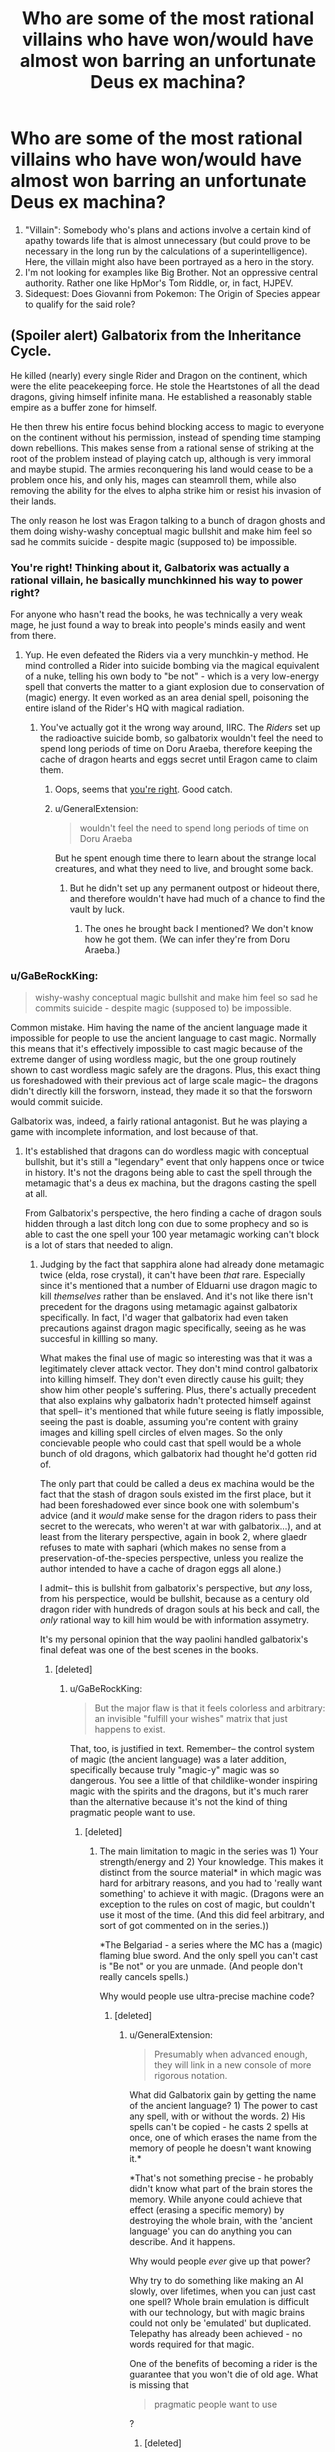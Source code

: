 #+TITLE: Who are some of the most rational villains who have won/would have almost won barring an unfortunate Deus ex machina?

* Who are some of the most rational villains who have won/would have almost won barring an unfortunate Deus ex machina?
:PROPERTIES:
:Author: quark_epoch
:Score: 72
:DateUnix: 1546630106.0
:DateShort: 2019-Jan-04
:END:
1. "Villain": Somebody who's plans and actions involve a certain kind of apathy towards life that is almost unnecessary (but could prove to be necessary in the long run by the calculations of a superintelligence). Here, the villain might also have been portrayed as a hero in the story.
2. I'm not looking for examples like Big Brother. Not an oppressive central authority. Rather one like HpMor's Tom Riddle, or, in fact, HJPEV.
3. Sidequest: Does Giovanni from Pokemon: The Origin of Species appear to qualify for the said role?


** (Spoiler alert) Galbatorix from the Inheritance Cycle.

He killed (nearly) every single Rider and Dragon on the continent, which were the elite peacekeeping force. He stole the Heartstones of all the dead dragons, giving himself infinite mana. He established a reasonably stable empire as a buffer zone for himself.

He then threw his entire focus behind blocking access to magic to everyone on the continent without his permission, instead of spending time stamping down rebellions. This makes sense from a rational sense of striking at the root of the problem instead of playing catch up, although is very immoral and maybe stupid. The armies reconquering his land would cease to be a problem once his, and only his, mages can steamroll them, while also removing the ability for the elves to alpha strike him or resist his invasion of their lands.

The only reason he lost was Eragon talking to a bunch of dragon ghosts and them doing wishy-washy conceptual magic bullshit and make him feel so sad he commits suicide - despite magic (supposed to) be impossible.
:PROPERTIES:
:Author: sickening_sprawl
:Score: 108
:DateUnix: 1546633595.0
:DateShort: 2019-Jan-04
:END:

*** You're right! Thinking about it, Galbatorix was actually a rational villain, he basically munchkinned his way to power right?

For anyone who hasn't read the books, he was technically a very weak mage, he just found a way to break into people's minds easily and went from there.
:PROPERTIES:
:Author: Twitters001
:Score: 63
:DateUnix: 1546633840.0
:DateShort: 2019-Jan-05
:END:

**** Yup. He even defeated the Riders via a very munchkin-y method. He mind controlled a Rider into suicide bombing via the magical equivalent of a nuke, telling his own body to "be not" - which is a very low-energy spell that converts the matter to a giant explosion due to conservation of (magic) energy. It even worked as an area denial spell, poisoning the entire island of the Rider's HQ with magical radiation.
:PROPERTIES:
:Author: sickening_sprawl
:Score: 25
:DateUnix: 1546634616.0
:DateShort: 2019-Jan-05
:END:

***** You've actually got it the wrong way around, IIRC. The /Riders/ set up the radioactive suicide bomb, so galbatorix wouldn't feel the need to spend long periods of time on Doru Araeba, therefore keeping the cache of dragon hearts and eggs secret until Eragon came to claim them.
:PROPERTIES:
:Author: GaBeRockKing
:Score: 60
:DateUnix: 1546635884.0
:DateShort: 2019-Jan-05
:END:

****** Oops, seems that [[https://inheritance.fandom.com/wiki/Thuviel][you're right]]. Good catch.
:PROPERTIES:
:Author: sickening_sprawl
:Score: 16
:DateUnix: 1546636358.0
:DateShort: 2019-Jan-05
:END:


****** u/GeneralExtension:
#+begin_quote
  wouldn't feel the need to spend long periods of time on Doru Araeba
#+end_quote

But he spent enough time there to learn about the strange local creatures, and what they need to live, and brought some back.
:PROPERTIES:
:Author: GeneralExtension
:Score: 5
:DateUnix: 1546660194.0
:DateShort: 2019-Jan-05
:END:

******* But he didn't set up any permanent outpost or hideout there, and therefore wouldn't have had much of a chance to find the vault by luck.
:PROPERTIES:
:Author: GaBeRockKing
:Score: 7
:DateUnix: 1546660404.0
:DateShort: 2019-Jan-05
:END:

******** The ones he brought back I mentioned? We don't know how he got them. (We can infer they're from Doru Araeba.)
:PROPERTIES:
:Author: GeneralExtension
:Score: 1
:DateUnix: 1546811247.0
:DateShort: 2019-Jan-07
:END:


*** u/GaBeRockKing:
#+begin_quote
  wishy-washy conceptual magic bullshit and make him feel so sad he commits suicide - despite magic (supposed to) be impossible.
#+end_quote

Common mistake. Him having the name of the ancient language made it impossible for people to use the ancient language to cast magic. Normally this means that it's effectively impossible to cast magic because of the extreme danger of using wordless magic, but the one group routinely shown to cast wordless magic safely are the dragons. Plus, this exact thing us foreshadowed with their previous act of large scale magic-- the dragons didn't directly kill the forsworn, instead, they made it so that the forsworn would commit suicide.

Galbatorix was, indeed, a fairly rational antagonist. But he was playing a game with incomplete information, and lost because of that.
:PROPERTIES:
:Author: GaBeRockKing
:Score: 43
:DateUnix: 1546636101.0
:DateShort: 2019-Jan-05
:END:

**** It's established that dragons can do wordless magic with conceptual bullshit, but it's still a "legendary" event that only happens once or twice in history. It's not the dragons being able to cast the spell through the metamagic that's a deus ex machina, but the dragons casting the spell at all.

From Galbatorix's perspective, the hero finding a cache of dragon souls hidden through a last ditch long con due to some prophecy and so is able to cast the one spell your 100 year metamagic working can't block is a lot of stars that needed to align.
:PROPERTIES:
:Author: sickening_sprawl
:Score: 30
:DateUnix: 1546644304.0
:DateShort: 2019-Jan-05
:END:

***** Judging by the fact that sapphira alone had already done metamagic twice (elda, rose crystal), it can't have been /that/ rare. Especially since it's mentioned that a number of Elduarni use dragon magic to kill /themselves/ rather than be enslaved. And it's not like there isn't precedent for the dragons using metamagic against galbatorix specifically. In fact, I'd wager that galbatorix had even taken precautions against dragon magic specifically, seeing as he was succesful in killling so many.

What makes the final use of magic so interesting was that it was a legitimately clever attack vector. They don't mind control galbatorix into killing himself. They don't even directly cause his guilt; they show him other people's suffering. Plus, there's actually precedent that also explains why galbatorix hadn't protected himself against that spell-- it's mentioned that while future seeing is flatly impossible, seeing the past is doable, assuming you're content with grainy images and killing spell circles of elven mages. So the only concievable people who could cast that spell would be a whole bunch of old dragons, which galbatorix had thought he'd gotten rid of.

The only part that could be called a deus ex machina would be the fact that the stash of dragon souls existed im the first place, but it had been foreshadowed ever since book one with solembum's advice (and it /would/ make sense for the dragon riders to pass their secret to the werecats, who weren't at war with galbatorix...), and at least from the literary perspective, again in book 2, where glaedr refuses to mate with saphari (which makes no sense from a preservation-of-the-species perspective, unless you realize the author intended to have a cache of dragon eggs all alone.)

I admit-- this is bullshit from galbatorix's perspective, but /any/ loss, from his perspectice, would be bullshit, because as a century old dragon rider with hundreds of dragon souls at his beck and call, the /only/ rational way to kill him would be with information assymetry.

It's my personal opinion that the way paolini handled galbatorix's final defeat was one of the best scenes in the books.
:PROPERTIES:
:Author: GaBeRockKing
:Score: 22
:DateUnix: 1546652677.0
:DateShort: 2019-Jan-05
:END:

****** [deleted]
:PROPERTIES:
:Score: 6
:DateUnix: 1546721938.0
:DateShort: 2019-Jan-06
:END:

******* u/GaBeRockKing:
#+begin_quote
  But the major flaw is that it feels colorless and arbitrary: an invisible "fulfill your wishes" matrix that just happens to exist.
#+end_quote

That, too, is justified in text. Remember-- the control system of magic (the ancient language) was a later addition, specifically because truly "magic-y" magic was so dangerous. You see a little of that childlike-wonder inspiring magic with the spirits and the dragons, but it's much rarer than the alternative because it's not the kind of thing pragmatic people want to use.
:PROPERTIES:
:Author: GaBeRockKing
:Score: 3
:DateUnix: 1546727964.0
:DateShort: 2019-Jan-06
:END:

******** [deleted]
:PROPERTIES:
:Score: 2
:DateUnix: 1546729923.0
:DateShort: 2019-Jan-06
:END:

********* The main limitation to magic in the series was 1) Your strength/energy and 2) Your knowledge. This makes it distinct from the source material* in which magic was hard for arbitrary reasons, and you had to 'really want something' to achieve it with magic. (Dragons were an exception to the rules on cost of magic, but couldn't use it most of the time. (And this did feel arbitrary, and sort of got commented on in the series.))

*The Belgariad - a series where the MC has a (magic) flaming blue sword. And the only spell you can't cast is "Be not" or you are unmade. (And people don't really cancels spells.)

Why would people use ultra-precise machine code?
:PROPERTIES:
:Author: GeneralExtension
:Score: 1
:DateUnix: 1546812674.0
:DateShort: 2019-Jan-07
:END:

********** [deleted]
:PROPERTIES:
:Score: 1
:DateUnix: 1546814689.0
:DateShort: 2019-Jan-07
:END:

*********** u/GeneralExtension:
#+begin_quote
  Presumably when advanced enough, they will link in a new console of more rigorous notation.
#+end_quote

What did Galbatorix gain by getting the name of the ancient language? 1) The power to cast any spell, with or without the words. 2) His spells can't be copied - he casts 2 spells at once, one of which erases the name from the memory of people he doesn't want knowing it.*

*That's not something precise - he probably didn't know what part of the brain stores the memory. While anyone could achieve that effect (erasing a specific memory) by destroying the whole brain, with the 'ancient language' you can do anything you can describe. And it happens.

Why would people /ever/ give up that power?

Why try to do something like making an AI slowly, over lifetimes, when you can just cast one spell? Whole brain emulation is difficult with our technology, but with magic brains could not only be 'emulated' but duplicated. Telepathy has already been achieved - no words required for that magic.

One of the benefits of becoming a rider is the guarantee that you won't die of old age. What is missing that

#+begin_quote
  pragmatic people want to use
#+end_quote

?
:PROPERTIES:
:Author: GeneralExtension
:Score: 1
:DateUnix: 1546820823.0
:DateShort: 2019-Jan-07
:END:

************ [deleted]
:PROPERTIES:
:Score: 1
:DateUnix: 1546848993.0
:DateShort: 2019-Jan-07
:END:

************* u/GeneralExtension:
#+begin_quote
  The defining thing here is whether the interpretive function by which the Language is enacted is a function of the spell that binds the Language to magic, or of magic itself.
#+end_quote

I don't know what this sentence means.

#+begin_quote
  cool enough to force it to fit.
#+end_quote

At this point, I'm going to suggest you create your own source material.

#+begin_quote
  Thanks to magic, I guess science in this world might have more resemblance to philosophy than anything.
#+end_quote

[[https://inheritance.fandom.com/wiki/Orrin][King Orrin]] did experiments in a lab. He created a vacuum (and complained that this apparently proved an elf (whose name I've forgotten) right). He wasn't a spell caster.

If there was an impact in the series, I'd say magic 1) gives spellcasters a way to estimate the energy cost of a task - raising the dead, seeing the future, etc. (What spells /will/ kill you, and all your friends, from the cost to cast is known.) and 2) gives people a reason to be superstitious. (Not to mention 3) being aware of existential threats - the creation of the ancient language was the solution to a problem, which had almost destroyed the world/wiped out life.)
:PROPERTIES:
:Author: GeneralExtension
:Score: 1
:DateUnix: 1546906122.0
:DateShort: 2019-Jan-08
:END:


******* u/lillarty:
#+begin_quote
  (And the Sanderson model of arbitrary power systems is 2 dimensional and pointless.)

  Frankly, magic in stories seems to come off best when it's not systematized and instead is dreamy and twined intrinsically with the narrative
#+end_quote

I disagree so strongly that I can't think of terms strong enough to convey it. I understand that your preferences will by definition be highly subjective, but it really feels like you're just saying "I enjoy soft magic therefore all hard magic is bad and pointless," which is needlessly smug and dismissive.

I think your opinion on this is colored too much by your impression of what "magic" should be, while I believe a more helpful way to look at it is just as a catchall term for any system in a fictional work that violates our physical laws as we know them. To give an example using physics, it's like you think of gravity when you hear "physics," and thus immediately dismiss anyone who uses the term "physics" to refer to inertia; it's not that inertia is pointless, but rather that it's a different thing from gravity, and conflating the two doesn't help the discussion.
:PROPERTIES:
:Author: lillarty
:Score: 2
:DateUnix: 1546975579.0
:DateShort: 2019-Jan-08
:END:

******** I find that traditionally magic wasn't exactly mysterious. The Rituals were to do something. You do it in the right way and get results. Even in ancient mythology, there was a method to how they did things.

The idea of wild magic being mysterious feels newer to me.
:PROPERTIES:
:Author: Radix2309
:Score: 3
:DateUnix: 1547186366.0
:DateShort: 2019-Jan-11
:END:


**** The dragons didn't make the for sworn commit suicide, they made the forsworn's dragons name's unable to be uttered or remembered and they couldn't be referred to at all. This eventually made them into dumb beasts without intelligence.
:PROPERTIES:
:Author: RealisticDifficulty
:Score: 5
:DateUnix: 1546638888.0
:DateShort: 2019-Jan-05
:END:

***** Exactly-- the dragons didn't make galbatorix commit suicide, they "just" made him feel all the pain he caused. Galbatorix would have defended against a direct attack, but IC magic is all about doing stuff your opponents won't expect and therefore haven't defended themselves against.
:PROPERTIES:
:Author: GaBeRockKing
:Score: 12
:DateUnix: 1546640297.0
:DateShort: 2019-Jan-05
:END:

****** Yup, it's why I still love the series. My favorite example of this is the fight against the Ra'zac. Eragon finding out a way to blind them was genius writing.
:PROPERTIES:
:Author: Iwasahipsterbefore
:Score: 8
:DateUnix: 1546650072.0
:DateShort: 2019-Jan-05
:END:


****** u/GeneralExtension:
#+begin_quote
  but IC magic is all about doing stuff your opponents won't expect and therefore haven't defended themselves against.
#+end_quote

Eragon cast a spell so people can't use magic on him without permission. If Galbatorix was as smart as Eragon, he wouldn't have lost.
:PROPERTIES:
:Author: GeneralExtension
:Score: 2
:DateUnix: 1546660339.0
:DateShort: 2019-Jan-05
:END:

******* The attack was "phrased" as an attempt at magical communication. He couldn't block magical communication, because that was how he controlled his dragon soul hoard.
:PROPERTIES:
:Author: Frommerman
:Score: 11
:DateUnix: 1546725645.0
:DateShort: 2019-Jan-06
:END:

******** Ooh, neat! I had never realized this before. In retrospect, it makes perfect sense as a vulnerability.
:PROPERTIES:
:Author: GaBeRockKing
:Score: 3
:DateUnix: 1546728046.0
:DateShort: 2019-Jan-06
:END:


******** He could make a ward which blocks magical communication from un-authorized individuals. This would have 1) required him coming up with the same spell as Eragon though and 2) lose out on the joys of gloating/mind fighting - and he was as good at the latter because he /loved/ it.
:PROPERTIES:
:Author: GeneralExtension
:Score: 2
:DateUnix: 1546812892.0
:DateShort: 2019-Jan-07
:END:


******* That ward doesn't stop, for example, a spell that freezes the air directly around Eragon in place. Plus, it depends on Eragon's interpretation of "spell" and "permission". It must be at least partially permissive, or it would try to nullify all magic in his presence, costing more energy that he had and killing him. So Eragon's interpretation of "spell" and "permission" must by necessity not be maximally permissive, so Galbatorix could get around that specific ward by choosing an attack vector that Eragon wouldn't perceive as a "spell", or just barely qualified as being "permitted" by Eragon. Similarly, Galbatorix likely had his own, similar wards, but for whatever reason, the draconic spell bypassed them. Or hell-- maybe his wards blocked the spell, but then he had a failsafe ward that disabled his wards if they would cause him to expend too much energy at once, because a smart opponent could try to create a spell that simply cost more to block than to cast, and make it an endurance contest. Wards in IC necessarily can't be perfect because it's always a tradeoff between energy use and covering loopholes.
:PROPERTIES:
:Author: GaBeRockKing
:Score: 8
:DateUnix: 1546667043.0
:DateShort: 2019-Jan-05
:END:

******** Come to think of it, it seems pretty plausible that the Ancient Language words that get translated as 'spell' or 'magic' just don't include wordless magic.

Also, although we're never told this outright IIRC, the whole setting makes more sense if more vague/general spells are significantly less efficient, or have some other major disadvantage. So a ward general enough to prevent really weird forms of attack which the caster never specifically considered might still not be very /good/ at doing so, even if the caster is extremely powerful.

(It's been a very long time since I read those books, so there may be mistakes here)
:PROPERTIES:
:Author: orthernLight
:Score: 3
:DateUnix: 1546712990.0
:DateShort: 2019-Jan-05
:END:

********* Vague spells can kill you really easily. The canonical example is, for instance, if you cast a spell which says "transmute this dirt to water," you might die because you can't tell the spell to stop if it's killing you, but "pour energy into this dirt attempting to transmute it into water" can be stopped by saying "stop pouring." By specifying a process rather than a goal, you can stop at any time.

So a spell which just says "can't touch dis" will work fantastically, but you'll die the moment someone exerts more force than you can directly counter. A ward, however, which says, "push all physical attacks aside until I say otherwise" will exert just enough force to make sure everything misses without directly countering force for force.
:PROPERTIES:
:Author: Frommerman
:Score: 6
:DateUnix: 1546726276.0
:DateShort: 2019-Jan-06
:END:

********** u/orthernLight:
#+begin_quote
  The canonical example is, for instance, if you cast a spell which says "transmute this dirt to water," you might die because you can't tell the spell to stop if it's killing you, but "pour energy into this dirt attempting to transmute it into water" can be stopped by saying "stop pouring." By specifying a process rather than a goal, you can stop at any time.
#+end_quote

I do remember that, and it makes sense as a major factor, but doesn't seem like an entirely sufficient explanation - if that was the only reason to be specific, people could still use vague spells for any effect they were /certain/ they had enough energy for, or use vague spells of the form '___ until I say otherwise' or 'try to ___', or any number of similar tactics.
:PROPERTIES:
:Author: orthernLight
:Score: 2
:DateUnix: 1546728697.0
:DateShort: 2019-Jan-06
:END:

*********** That was just the simplest way a spell could accidentally kill you. You could also get drained if it kills you too fast to react, or if you're distracted, or if someone manages to act directly upon whatever your magic is doing to impose additional costs, or any number of other things.
:PROPERTIES:
:Author: Frommerman
:Score: 1
:DateUnix: 1546729047.0
:DateShort: 2019-Jan-06
:END:

************ Like if you try to see the future, or raise the dead.
:PROPERTIES:
:Author: GeneralExtension
:Score: 1
:DateUnix: 1546812771.0
:DateShort: 2019-Jan-07
:END:


*** u/GeneralExtension:
#+begin_quote
  make him feel so sad
#+end_quote

"sad" isn't the right word - torturing people isn't "making them sad". To put it mildly, he experienced the worst case of sensory/emotional overload in history. (He was basically Jesus (except it only applied to every thing after his birth).) If torturing someone is bad, and torturing them worse is worse, the spell used on him may be the most evil spell used on someone before.
:PROPERTIES:
:Author: GeneralExtension
:Score: 11
:DateUnix: 1546660091.0
:DateShort: 2019-Jan-05
:END:

**** Not that any reasonable person would complain in this instance, given that it may well have literally been the only way to stop an eternal tyrant from ascending to godhood.
:PROPERTIES:
:Author: Frommerman
:Score: 7
:DateUnix: 1546726376.0
:DateShort: 2019-Jan-06
:END:


*** Conceptual magic without the ancient language was always possible, but too dangerous. Galbatorix already had the Name of the Ancient language and he couldn't bar /everyone everywhere/.

Maybe with the Ancient Language interface locked down by old galby, some of the elves could have magically shaped some of their own minds to be a safe interface for the Ancient Language at great cost to their identities.
:PROPERTIES:
:Author: BunyipOfBulvudis
:Score: 6
:DateUnix: 1546668563.0
:DateShort: 2019-Jan-05
:END:


*** The wards Galbatorix laid over Urubaen as a trial run of his eventual magical lockout nullified all magical attacks launched without his permission. Magic in the Inheritance Cycle is basically a programming language, so warding from magical attacks is all it did.

What happened to Galbatorix was another case of fencepost security. He stopped magical attacks, but Eragon did not intend his final action before being suborned as an attack. The text says that it was an attempt to communicate, and Galbatorix had not blocked magical communication. He arguably couldn't, as telepathy is an integral part of the magic system.

You could argue that draconic magic is a bullshit deus-ex engine given that it apparently removed the concept of the first person singular from several beings, but I'd argue it has something to do with dragons being alien intelligences. They mostly think the same way Elves do, due to the dragonrider pact, but they're still giant murderous magic death lizards. The amount of energy necessary to prevent anyone from remembering names and stop a few from thinking in first person isn't actually that huge, so magic specifically structured to do that should be entirely doable if you have an intelligence capable of imagining the whole concept at once and instantiating it. Similarly, causing a single person to understand the magnitude of their sins should be really cheap, and you had another massive hive of draconic minds participating in that project as well to imagine the full extent of the concept. You even had a human mage present to channel the idea through, which makes it even easier.

So what happened in that room can be summarized as so: you had one force of insane, poorly-organized dragons attacking the mind of a single human mage, bolstered by a single, organized hive of draconic minds who had spent centuries working together. You had another mage who had gained the ability to directly edit the Rules of Magic, but wasn't very good or confident with the ability yet and was being conservative with it. This is a classic centralized intelligence versus individual value-drifters situation, so it isn't too surprising that the greater intelligence beat the disorganized raw power by finding a loophole in the rules as they understood them and just going for it.
:PROPERTIES:
:Author: Frommerman
:Score: 6
:DateUnix: 1546725136.0
:DateShort: 2019-Jan-06
:END:


** Sauron is perhaps not very rational, but he canonically won, in that Frodo decided not to cast the Ring into Mount Doom, but instead succumbed to its power; this would inevitably cause him to become a servant of Sauron. As safeguards go, "the superweapon containing all my power inevitably corrupts its non-me bearers into becoming my servants" seems pretty good. It was only Gollum's suicide charge to get the Ring, during which he accidentally stumbled and fell into the lava, that defeated Sauron.
:PROPERTIES:
:Author: King_of_Men
:Score: 87
:DateUnix: 1546636956.0
:DateShort: 2019-Jan-05
:END:

*** I think it's implied that Eru Ilúvatar, who's basically God, nudged people in the proper direction so that Sauron lost. So while it's no shame to lose against God, Saruon didn't just lose to random chance either.
:PROPERTIES:
:Score: 61
:DateUnix: 1546642650.0
:DateShort: 2019-Jan-05
:END:

**** Deus Ex machina in truth then
:PROPERTIES:
:Author: Mingablo
:Score: 69
:DateUnix: 1546663318.0
:DateShort: 2019-Jan-05
:END:


*** The thing is, the ring doesn't corrupt anyone into being Saurons servants. It just makes them think that they should be the ones with all the power, making them so ambitious that they make stupid mistakes (and also tends to make them go to Mordor which is exactly where Sauron wants the ring to end up).

I suppose that Gollum stumbling into the lava still constitutes a Deus ex Machina, but there is some poetic justice in the fact that the ring was destroyed because people were fighting over it because of it's corruption.
:PROPERTIES:
:Author: Clipsterman
:Score: 22
:DateUnix: 1546697337.0
:DateShort: 2019-Jan-05
:END:

**** In canon, Eru Iluvatar caused Gollum to trip and fall. It was a /literal/ deus ex machine.
:PROPERTIES:
:Author: General__Obvious
:Score: 2
:DateUnix: 1547304872.0
:DateShort: 2019-Jan-12
:END:

***** That is hilarious. I was not aware of this
:PROPERTIES:
:Author: Clipsterman
:Score: 1
:DateUnix: 1547424019.0
:DateShort: 2019-Jan-14
:END:


*** He should have set up a perimeter of towers around Mount Doom with archers. If you come close in a way that isn't a designated path to one of the towers, you are shot. If you go past the towers towards the Volcano, you get shot. If you don't know the passwords or refuse to take off your helmet, you are shot.

Have rotating shifts so there is always someone awake. Plus maybe keep a Nazgul around there, do they even sleep?

If you have ultimate power except for a weakness, a rational person would create a permanent guard around that weakness.
:PROPERTIES:
:Author: Radix2309
:Score: 3
:DateUnix: 1547186765.0
:DateShort: 2019-Jan-11
:END:

**** And the Fellowship should have flown in on Eagles and dumped the Ring from the air. That aside, how infinite is Sauron's army? He's already guarding the mostly-impassable mountain range surrounding Mordor, adding heavily-garrisoned walls to the few passes, and putting the giant spider, what'shername, in the tunnel. At some point you have to say "this weakness is adequately guarded, time to put some of my army into attacking". As for the Nazgul there are only nine of them and presumably they have high-priority tasks like terrorising the Shire, corrupting the southern marches, and preventing Gondor from calling for aid, to be about.
:PROPERTIES:
:Author: King_of_Men
:Score: 3
:DateUnix: 1547190649.0
:DateShort: 2019-Jan-11
:END:

***** Sure. But widening the area to guard requires exponentially more troops.

He obviously commands legions. Surely it would take a few hundred, Maybe a thousand, to guard mount doom itself.

The natural terrain already makes it difficult for a large army to reach it. So the question is if a small group could sneak by his forces. If you have a single weakness, that leads to your absolute destruction, I would not gamble on my guards accurately stopping spies. There are always reasons to be passing through somewhere, or a spy sneaking over the mountains. But this area of no-mans-land has no reason to be there.

The Nazgul part is a bit extreme. But is sending 4 Riders to the Shire instead of 3 more important than defending his one weakness?

The quest succeeded because Mount Doom was completely unguarded. Sauron managed to reclaim power from nothing, despite being vanguished beforehand. Clearly his might was great. Time was on his side.
:PROPERTIES:
:Author: Radix2309
:Score: 3
:DateUnix: 1547193617.0
:DateShort: 2019-Jan-11
:END:


** What about Ozymandias, aka Adrian Veidt, from Watchmen? He wins, he's smart and acts for the sake of a greater good while committing decidedly villainous acts, and is only (maybe) thwarted by a completely random event. His plan is perhaps not perfect, in fact it makes slightly more sense in the movie version, but all in all I'd say he fits the bill.
:PROPERTIES:
:Author: SimoneNonvelodico
:Score: 61
:DateUnix: 1546635062.0
:DateShort: 2019-Jan-05
:END:

*** Yep. Good highlight. Although you'd have to introduce Dr. Manhattan to the list as well.

Reference: [[https://www.youtube.com/watch?v=JTfxKKo8ToE&t=8s]]
:PROPERTIES:
:Author: quark_epoch
:Score: 8
:DateUnix: 1546639101.0
:DateShort: 2019-Jan-05
:END:

**** Wait, do you mean that Dr. Manhattan counts as a villain for you? He's more of a superhero, though still by the measure of Watchmen, where there's basically no unambiguous good guys.

EDIT: Oh, wow, so apparently DC has done... stuff. I wasn't aware.
:PROPERTIES:
:Author: SimoneNonvelodico
:Score: 15
:DateUnix: 1546639584.0
:DateShort: 2019-Jan-05
:END:

***** huh. wonder how you can really make him a villain... I mean he was nearly omniscient/omnipotent by the end. If he really wanted to do ill for whatever reason I'm not sure what humanity could do about it.
:PROPERTIES:
:Author: wren42
:Score: 3
:DateUnix: 1546883013.0
:DateShort: 2019-Jan-07
:END:

****** Probably what superheroes do in these situations: come up with some plot-convenient nonsensical bullshit that somehow solves the problem. If it worked with Thanos wearing the Infinity Gauntlet...

(I mean comics Thanos, not movie Thanos who did, indeed, win)
:PROPERTIES:
:Author: SimoneNonvelodico
:Score: 3
:DateUnix: 1546886357.0
:DateShort: 2019-Jan-07
:END:

******* from the wikipedia, sounds like he just gods around a bit and fucks up some timelines.
:PROPERTIES:
:Author: wren42
:Score: 3
:DateUnix: 1546889302.0
:DateShort: 2019-Jan-07
:END:


** Lex Luthor in [[https://tvtropes.org/pmwiki/pmwiki.php/Fanfic/TheMetropolitanMan][The Metropolitan Man]]. I won't spoil the ending with whether he wins or almost wins, but I think it's worth checking out.

It's the best insight and explanation I've ever seen regarding Lex's personal hatred of Superman and explains his obsession in a pretty rational way.
:PROPERTIES:
:Author: mikekearn
:Score: 37
:DateUnix: 1546684596.0
:DateShort: 2019-Jan-05
:END:

*** Or, depending on your point of view, Superman.
:PROPERTIES:
:Author: EliezerYudkowsky
:Score: 23
:DateUnix: 1546760212.0
:DateShort: 2019-Jan-06
:END:

**** except I wouldn't call>! Lex's win a Deus Ex Machina. the lead lined cryptonite studded walls were a fair-play move that could have been deduced or thought of by the reader. While Supe's behavior up to that point could be considered questionable strategically, the merciful and non-confrontational approach is in line with his character. !<

​
:PROPERTIES:
:Author: wren42
:Score: 4
:DateUnix: 1546883428.0
:DateShort: 2019-Jan-07
:END:

***** It might be a good idea to spoiler tag your post
:PROPERTIES:
:Author: JosephPrince42
:Score: 3
:DateUnix: 1547049966.0
:DateShort: 2019-Jan-09
:END:


**** u/Afforess:
#+begin_quote
  Or, depending on your point of view, Superman.
#+end_quote

Shameless plug, but I actually did a take of an alternate ending with Superman winning a few years back: [[https://www.reddit.com/r/rational/comments/3kuwsz/wip_alternate_ending_to_the_metropolitan_man/]]
:PROPERTIES:
:Author: Afforess
:Score: 4
:DateUnix: 1546963604.0
:DateShort: 2019-Jan-08
:END:

***** Spoiler!
:PROPERTIES:
:Author: JosephPrince42
:Score: 3
:DateUnix: 1547049865.0
:DateShort: 2019-Jan-09
:END:


*** How batman v superman should have gone down.
:PROPERTIES:
:Author: Mingablo
:Score: 13
:DateUnix: 1546685568.0
:DateShort: 2019-Jan-05
:END:

**** More like; "What might happen if Lex Luthor wasn't Lex Luthor."
:PROPERTIES:
:Author: exejpgwmv
:Score: 2
:DateUnix: 1548393319.0
:DateShort: 2019-Jan-25
:END:


*** Seconded.
:PROPERTIES:
:Author: quark_epoch
:Score: 3
:DateUnix: 1546703409.0
:DateShort: 2019-Jan-05
:END:


*** I didn't see a Deus ex machina in that story.
:PROPERTIES:
:Author: cerebrum
:Score: 3
:DateUnix: 1546854540.0
:DateShort: 2019-Jan-07
:END:

**** agreed.
:PROPERTIES:
:Author: wren42
:Score: 2
:DateUnix: 1546883492.0
:DateShort: 2019-Jan-07
:END:


** Grand Admiral Thrawn. He was right on the brink of winning a large military campaign, but his bodyguard killed him because the bodyguard found out that the Empire intentionally wasn't healing his planet in order to keep his species subservient. The military campaign then collapsed without his genius to guide it.

I'm not sure how much of a deus ex machina that was, though, since it's been a very long time since I've read the trilogy. At the very least, it's something Thrawn had no possible way of seeing coming.
:PROPERTIES:
:Author: abcd_z
:Score: 38
:DateUnix: 1546641344.0
:DateShort: 2019-Jan-05
:END:

*** EDIT: expanded out a bit at [[https://www.gwern.net/Notes#the-tragedy-of-grand-admiral-thrawn]]

It's a /little/ bit of a deus ex machina, but as they go, I think it's very acceptable because all the mechanics are laid in place well in advance in [[http://starwars.wikia.com/wiki/Star_Wars:_The_Thrawn_Trilogy][/The Thrawn Trilogy/]], and the assassination itself serves a major literary purpose of demonstrating [[http://starwars.wikia.com/wiki/Mitth%27raw%27nuruodo][Thrawn's]] [[https://en.wikipedia.org/wiki/Hamartia][fatal flaw]] of [[https://en.wikipedia.org/wiki/Hubris][hubris]] leading him to a tragically bad end.

For years I was vaguely puzzled by the ending: sure, it made logical sense that the Noghri would retaliate by killing him, didn't violate any rules or worldbuilding or anything, but it felt unmotivated and lacking in literary purposes - why did Timothy Zahn choose that particular way of dealing with Thrawn when /Star Wars/ villains have often been dealt with in so much less final ways? After reading a boring Greek tragedy, [[http://starwars.wikia.com/wiki/The_Last_Command][/The Last Command/]] finally clicked for me.

So first, the timing of the assassination is not implausible: the bodyguard can pick and choose the time, and since they can't expect to escape alive, they'll want to maximize the damage - major combat was common for Thrawn, his bodyguard would know this perfectly well, and also know that killing him in the middle of a battle based on having access to Thrawn's strategic genius would maximize the damage.

Second, the betrayal is also plausible, because Leia had at this point spent like an entire book or two on the [[http://starwars.wikia.com/wiki/Noghri/Legends][Noghri]] home planet, uncovering the deception, so it's been thoroughly established for the reader that 'the Noghri clans know how they have been deceived and enslaved for generations and that their gratitude/worship of Darth Vader (and then Thrawn) as a hero is the cruelest of lies'; the reader expects them to be... not happy about this.

Third, that Thrawn /wasn't/ expecting it is what makes it so ironic and dramatically satisfying: his last line is "But... it was so artistically done." Some people read this as referring to the battle or perhaps Thrawn's long-term plans or even the assassination itself (being stabbed in the back is 'so artistically done'?), but I've always read it as obviously referring to Vader's deception of the Noghri where the environmental cleanup robots etc were actually keeping the planet poisoned & destroyed; he understands the only reason [[http://starwars.wikia.com/wiki/Rukh/Legends][Rukh]] would ever assassinate him is that the deception has failed and the Noghri found out, and he is disappointed that the so elegant and artistic scheme has collapsed.

Now, the /reader/ might reasonably say 'hey, maybe you shouldn't rely for bodyguards on a race of murder-ninja-lizards who you are tricking into generational servitude by a vast scheme of planetary destruction masquerading as a charity and who might find out at some point and not be happy, and find someone else to be your bodyguards?', but the reader is of course not a twisted strategic genius who delights in deception & trickery & exploiting the psychology of his enemies (remember the [[https://www.scotslanguage.com/articles/node/id/504][definition]]: "thrawn (adj). twisted; crooked") and enjoys keeping 'his friends close but his enemies closer', so to speak. This delight is Thrawn's fatal flaw, which leads him into the hubris of taking such an extreme risk which will explode in his face, and the lack of necessity is precisely what makes it tragic; and a good tragedy always ends in death. Unlike a more standard tragedy where our protagonist is a good guy, Thrawn is an irredeemable bad guy, so while he realizes his proximate mistake ('what a pity that the deception failed... even though it was so artistically done'), he doesn't get any [[https://en.wikipedia.org/wiki/Anagnorisis][anagnorisis]] of his own flawed 'thrawn' nature being his fatal flaw like a hero would (ie he doesn't reflect 'well, that was really dumb & evil of me; I didn't need Noghri bodyguards /that/ much to justify ticking time bombs or poisoning their world').

And the fact that the assassination happens during a critical battle, which might have paved the way to victory, aside from being rational in-universe, only increases the tragic element: he was undone by his fatal flaw at the height of his powers and success.
:PROPERTIES:
:Author: gwern
:Score: 47
:DateUnix: 1546654884.0
:DateShort: 2019-Jan-05
:END:

**** have you read the new zahn thrawn book? if not, let this serve as a warning not to.

i violated my own rule (don't read any recent star wars fiction) when i saw the author/character combination, but i regretted finishing it.
:PROPERTIES:
:Author: flagamuffin
:Score: 6
:DateUnix: 1546661209.0
:DateShort: 2019-Jan-05
:END:

***** I swore off Zahn/Thrawn after the big disappointment of /Hand of Thrawn///Vision of the Future/. And that was followed shortly by the whole /New Jedi Order/, which I did not like one bit, and that was when I stopped following the EU. I hadn't heard about any newer Thrawn books, but I doubt they'll recapture the magic.
:PROPERTIES:
:Author: gwern
:Score: 9
:DateUnix: 1546662245.0
:DateShort: 2019-Jan-05
:END:

****** there was one last year. continue making the right choice.
:PROPERTIES:
:Author: flagamuffin
:Score: 3
:DateUnix: 1546664077.0
:DateShort: 2019-Jan-05
:END:

******* [[/u/gwern]]

[[https://www.penny-arcade.com/comic/2012/01/25]["I used to really enjoy those Star Wars Audio Books. I wonder if they've gotten any better."]]
:PROPERTIES:
:Author: abcd_z
:Score: 4
:DateUnix: 1546667960.0
:DateShort: 2019-Jan-05
:END:

******** Somewhere deep inside me, a still-unexcised tumor periodically asks 'so there's a new /Dune/ book, apparently; maybe it's not /that/ bad...'
:PROPERTIES:
:Author: gwern
:Score: 8
:DateUnix: 1546699300.0
:DateShort: 2019-Jan-05
:END:


****** Huh. It's been years, but I remember loving those two.
:PROPERTIES:
:Author: ricree
:Score: 1
:DateUnix: 1546669405.0
:DateShort: 2019-Jan-05
:END:


**** I always thought "artistically done" was a comment on the irony of the whole situation (literally stabbed in the back by the people you figuratively stabbed in the back) resembling a play or other piece of art and/or how his enemies exploited his weakness, the same way he had been doing to them, which had a motif of art.
:PROPERTIES:
:Author: EthanCC
:Score: 3
:DateUnix: 1546760308.0
:DateShort: 2019-Jan-06
:END:

***** I don't find that a very acceptable resolution because it makes Rukh appear arbitrary.

'Oh, he just got stabbed in the back for some reason, isn't that an amusing lampshading of a trope - his betrayal is /literally/ backstabbing, geddit!' It lacks any kind of global significance which ties everything together in a thematically-meaningful way as suits the final chapter of the Imperials in the final book of the trilogy.

Whereas if it's the culmination of his character flaw of loving lifelong scheming even to the point of unnecessity backfiring on him in a dramatically ironic fashion, then it accomplishes all that. A bad writer might simply have Thrawn be backstabbed by a random mook; a good writer gives the mook a reason and backstory and motivation which makes it a commentary on why Thrawn is evil & loses.
:PROPERTIES:
:Author: gwern
:Score: 2
:DateUnix: 1549922999.0
:DateShort: 2019-Feb-12
:END:


*** I'm a bot, /bleep/, /bloop/. Someone has linked to this thread from another place on reddit:

- [[[/r/gwern]]] [[https://www.reddit.com/r/gwern/comments/acpz5j/the_tragedy_of_grand_admiral_thrawn_why_he_had_to/][The Tragedy of Grand Admiral Thrawn [why he had to be assassinated at the end]]]

 /^{If you follow any of the above links, please respect the rules of reddit and don't vote in the other threads.} ^{([[/r/TotesMessenger][Info]]} ^{/} ^{[[/message/compose?to=/r/TotesMessenger][Contact]])}/
:PROPERTIES:
:Author: TotesMessenger
:Score: 2
:DateUnix: 1546657258.0
:DateShort: 2019-Jan-05
:END:


** Mr. Wednesday's plan in /American Gods/ would've worked, if Shadow hadn't thrown that damned gold coin into his cheating wife's grave.
:PROPERTIES:
:Score: 15
:DateUnix: 1546647826.0
:DateShort: 2019-Jan-05
:END:

*** It's been a few years since I read it; how did her ghost cause the plan to fail?
:PROPERTIES:
:Author: VorpalAuroch
:Score: 2
:DateUnix: 1546666216.0
:DateShort: 2019-Jan-05
:END:

**** Her shambling corpse fought and killed Loki before he could trigger the war between all other gods.
:PROPERTIES:
:Score: 7
:DateUnix: 1546683203.0
:DateShort: 2019-Jan-05
:END:

***** But he /did/ trigger that war...
:PROPERTIES:
:Author: VorpalAuroch
:Score: 2
:DateUnix: 1546711410.0
:DateShort: 2019-Jan-05
:END:


** u/CapnQwerty:
#+begin_quote
  Sidequest: Does Giovanni from Pokemon: The Origin of Species appear to qualify for the said role?
#+end_quote

I don't... /think/ so.

Firstly, he hasn't lost yet. Last we saw, Mewtwo was plotting, basically, to betray him, but we haven't seen what counters Giovanni has in place for such an event. Counters which are likely several layers deep; between how smart he's supposed to be and the danger a hostile Mewtwo poses, I honestly expect Mewtwo's first genuine escape attempt to fail in some significant way.

As for whether he's a villain... well, I see a lot of parallels between the Mewtwo Project (I don't remember what it's called in-story) and the rl!Manhattan Project.

- Both worked on the cutting edge of known science (nuclear physics, psychics and genetic engineering).

- Both are arguably working towards a degree of salvation for humanity (Stop WW2/get the bomb before the Axis, remove the threat of Legendaries).

- Both have terrifying possible consequences for failure (Axis gets the bomb first and uses it, deaths and infrastructure damage continue unabated).

- Both have terrifying possible consequences for success, /which might be even worse than failing/ (basically the Fallout series, homicidal Mewtwo).

Giovanni's goal (or what I assume his goal is) seems pretty noble on the surface: remove hostile Legendaries as threats to humanity. We haven't really seen that much of what it took to get that project to its current stage, but from what little we do know, I expect the pile of sins to grow steadily larger.

tl;dr: Maybe? Too early to say, really.
:PROPERTIES:
:Author: CapnQwerty
:Score: 16
:DateUnix: 1546659147.0
:DateShort: 2019-Jan-05
:END:

*** I don't remember much psychics and genetic being involved in the Manhattan Project :P (joking).

Also you need more line breaks between the bullet point lines.
:PROPERTIES:
:Author: EthanCC
:Score: 4
:DateUnix: 1546760523.0
:DateShort: 2019-Jan-06
:END:

**** u/CapnQwerty:
#+begin_quote
  Also you need more line breaks between the bullet point lines.
#+end_quote

Hisss. Fck'n Reddit, couldn't just use a sensible text formatting code like BBCode, /insert petulant grumbling/

Thank you, I have fixed that.
:PROPERTIES:
:Author: CapnQwerty
:Score: 5
:DateUnix: 1546784777.0
:DateShort: 2019-Jan-06
:END:


*** Isn't it implied that Mewtwo escaped and is in the Cave by Cerulean? Like his interludes are flashbacks right?
:PROPERTIES:
:Author: Radix2309
:Score: 2
:DateUnix: 1547187006.0
:DateShort: 2019-Jan-11
:END:

**** I don't remember anything suggesting that. Could you point specifically to what makes you think this?
:PROPERTIES:
:Author: CapnQwerty
:Score: 1
:DateUnix: 1547258919.0
:DateShort: 2019-Jan-12
:END:

***** Well the interludes have been flashbacks so far, at least the early ones.

The Cave is suddenly open, but why? Pokemon are going on rampages, Like the Paras on Mt Moon. Plus it is where Mewtwo goes in canon.

It seems likely to me that the recent rampages are Mewtwo, either intentionally or unintentionally.
:PROPERTIES:
:Author: Radix2309
:Score: 1
:DateUnix: 1547260101.0
:DateShort: 2019-Jan-12
:END:


** Death Note, Light Yagami really should have won and gone on killing.
:PROPERTIES:
:Author: Engend
:Score: 41
:DateUnix: 1546631057.0
:DateShort: 2019-Jan-04
:END:

*** With how powerful the notebook was? I actually very strongly disagree. The manga reads as if it's a thought-experiment on [[https://www.gwern.net/Death-Note-Anonymity][how if given the perfect murder weapon, you can still get caught]].

The linked article articulates Light's failures far better than I ever could.
:PROPERTIES:
:Author: xamueljones
:Score: 61
:DateUnix: 1546632764.0
:DateShort: 2019-Jan-04
:END:

**** Pretty much. A fully rational Light would have not gone for the power trip of making himself a God, would have used the Note sparingly, strategically, and always disguising the deaths as accidents or illnesses, making it basically impossible for anyone to even /realise/ there was a Kira to begin with.
:PROPERTIES:
:Author: SimoneNonvelodico
:Score: 55
:DateUnix: 1546634900.0
:DateShort: 2019-Jan-05
:END:

***** Depends on what his hypothetical goals are. I agree that canon Light didn't act rationally, but I think what you're suggesting is too much of a goal-shift. He wants to punish people he sees as evildoers, and I think one stated reason he wants to do this is to deter people from committing such crimes. If no one knows there's any sort of pattern at all, then the "deterrent" aspect doesn't work.

Edit: I'm seeing in that link on [[https://gwern.net][gwern.net]] from another comment the suggestion that Light could make it seem like the deaths are happening as a natural course of the crimes; e.g. have them all be executions or something. I'm swayed, but unconvinced. I'm having a hard time imagining him killing enough people to make it a solid deterrent without anybody noticing some kind of anomalous effect, e.g. that controls execution procedures and makes them speed up somehow. Something like that would still alert people that some strangeness is going on -- that's the point, after all. Buuut, if he did that, it would at least seem likely to sidetrack L's investigation into folks with political power to determine execution procedures/schedules, though, before focusing L on potential generalized vigilante forces. I'd be curious to see this written up as a fanfic if anybody wanted to try their hand!

Fully rational Light would need to find the best line to ride, such that people are still scared to commit murders, lest they suffer the consequences -- but he needs to hold back a /lot/ more, be a lot more reticent to kill, be much more careful about his pattern, and provide L far less information than he did.

I often wonder how differently it would have gone with just one change; if he had simply /not killed Lind L. Tailor./
:PROPERTIES:
:Author: Chimerasame
:Score: 57
:DateUnix: 1546636311.0
:DateShort: 2019-Jan-05
:END:

****** u/SimoneNonvelodico:
#+begin_quote
  I often wonder how differently it would have gone with just one change; if he had simply not killed Lind L. Tailor.
#+end_quote

This is definitely a turning point. It also shows that his morals are very easily bent, since he goes on to kill innocents at the drop of a hat, as soon as he thinks they oppose him.

On the other hand, one could argue if your problem is, more in abstract, 'justice' and quality of life for common people (something he often brings up), then killing criminals just isn't the way to achieve that anyway. There are far bigger threats, and improving the world in other ways would probably /also/ result in less crime. Of course a person with a strict deontological ethic simply /wouldn't use the Note/ no matter what, but if you came at it from a Utilitarian perspective there definitely would be cases where it makes sense to use it. Just not as much, as frequently and as blatantly as Light did.
:PROPERTIES:
:Author: SimoneNonvelodico
:Score: 33
:DateUnix: 1546637095.0
:DateShort: 2019-Jan-05
:END:

******* Yeah, that's certainly true. I wonder how much he could accomplish by briefly controlling lawmakers and then letting them die, for example.

Edit: this comment in isolation reads as rather flippantly discussing murdering people so i just wanna clarify that it's 100% in the context of "Light Yagami doing something relatively better than what he did do which was murdering way more people" lol
:PROPERTIES:
:Author: Chimerasame
:Score: 11
:DateUnix: 1546638170.0
:DateShort: 2019-Jan-05
:END:

******** The death note can be used to kill people in very specific ways up to their death. Something that's never tried is using this to /extend/ life - I will live to a world record old age, /then/ die of a heart attack.

Someone could have written in the book that they would find and kill kira, and he would be dead for 6 hours, then they would die (in a manner other than a heart attack, because that's the default if the death instructions don't work).
:PROPERTIES:
:Author: GeneralExtension
:Score: 14
:DateUnix: 1546660721.0
:DateShort: 2019-Jan-05
:END:

********* The Death Note has a 23-Day rule.

#+begin_quote
  The Death Note can only operate within a 23-day window (in the human calendar). This is called the 23-Day rule.
#+end_quote

I can't recall whether or not this made it into the anime, but it's definitely in the manga.
:PROPERTIES:
:Author: alexanderwales
:Score: 28
:DateUnix: 1546669002.0
:DateShort: 2019-Jan-05
:END:


********* 23 day rule, see below. This was exploited very cleverly by L in the second live action movie, in which [[#s][Death Note: The Last Name]].

It's probably my favourite DN ending. I prefer it over the manga's and anime's for how clever a bit of munchkinry it is while also being very emotional and more believable than the whole thing that happens later.
:PROPERTIES:
:Author: SimoneNonvelodico
:Score: 15
:DateUnix: 1546682388.0
:DateShort: 2019-Jan-05
:END:


******** Or even simply getting rid of dictators, big terrorists, crime bosses, and so on.
:PROPERTIES:
:Author: SimoneNonvelodico
:Score: 12
:DateUnix: 1546639088.0
:DateShort: 2019-Jan-05
:END:

********* CEOs of the top 100 carbon emitting corporations would be good targets as well.
:PROPERTIES:
:Author: Frommerman
:Score: 3
:DateUnix: 1546726890.0
:DateShort: 2019-Jan-06
:END:

********** Eh, not really. Not like without them modes of production or demand of goods would change overnight. They'd just be replaced by other people doing the exact same job.
:PROPERTIES:
:Author: SimoneNonvelodico
:Score: 8
:DateUnix: 1546732090.0
:DateShort: 2019-Jan-06
:END:


******* Using the notebook to make yourself the second coming of jesus and establishing a supernatural moral code seems like a good use to me.

If you can make yourself dictator of the world then you're in a good spot for maximising utility
:PROPERTIES:
:Author: RMcD94
:Score: 5
:DateUnix: 1546649738.0
:DateShort: 2019-Jan-05
:END:

******** Well, except for the part where he antagonised the world and left enough evidence to end up bleeding out and dying betrayed by his own Death God. Not to mention he was already amazingly lucky to survive the first arc. Had L been slightly less principled, he'd have solved the entire matter with a bullet to Light's head.

You're not considering that the loss of liberty is in itself a loss of utility for most people, and they /will/ push back in kind.
:PROPERTIES:
:Author: SimoneNonvelodico
:Score: 11
:DateUnix: 1546679107.0
:DateShort: 2019-Jan-05
:END:

********* I agree that he should have researched the motives of those gifting him the power.

I disagree that he was lucky, it requires ridiculous assumptions that I don't think would happen in reality even with death note fiction existing.

L might as well have required a court of law to trial him which would never work. Imagine being the lawyer who gets to defend Kira.

What liberty is lost that isn't lost by the Bible existing?

Also most of the world supported him so antagonisised is a stetch.

Literally if he never killed the fake L then few would complain about anything he was doing.
:PROPERTIES:
:Author: RMcD94
:Score: 2
:DateUnix: 1546689560.0
:DateShort: 2019-Jan-05
:END:

********** u/SimoneNonvelodico:
#+begin_quote
  L might as well have required a court of law to trial him which would never work. Imagine being the lawyer who gets to defend Kira.
#+end_quote

That was my point. If L had been less principled, he'd have decided that Light was Kira (he was pretty sure about that) but there was no way to have him put under trial by a normal court. Hence, he would have just killed Light, the end. The problem is someone who both had the means and the resolve /had/ found out his identity. Light got only saved by L wanting to do things by the book. Had it been someone like Mello instead of L, well, Light would have been a goner.

#+begin_quote
  What liberty is lost that isn't lost by the Bible existing?
#+end_quote

Come on, /seriously/? There is no empirical evidence that if I disobey the Bible's commandments I incur in any kind of measurable punishment. But Kira kills the fuck out of you if you step out of line. In the second part, it's even hinted that Kira plans to eventually move to kill not just criminals, but the members of society he deems "unproductive". Mikami mentions that, and Light thinks "it's too soon for that". Meaning he /did/ plan on doing it eventually. That's a very concrete loss of liberty right there.

Besides that, it's a loss of the guarantees a proper justice system is supposed to offer. Proportionality of punishment to offence, a fair trial. You get death for anything that Kira judges to be worthy of it, /if/ Kira judges you culpable. Kira may or may not be under extreme stress and pressed by other concerns while passing judgement and may or may not delegate the killings to his air-headed top model/idol girlfriend whose only moral compass is that she wants to please him. Who the hell would trust a system like that?

#+begin_quote
  Also most of the world supported him so antagonised is a stetch.
#+end_quote

He made both friends and enemies. The latter ended up winning and killing him. Sure, he /could/ have gotten lucky, but ultimately, most of what he did was digging his own grave.
:PROPERTIES:
:Author: SimoneNonvelodico
:Score: 10
:DateUnix: 1546693226.0
:DateShort: 2019-Jan-05
:END:


********** u/EthanCC:
#+begin_quote
  I agree that he should have researched the motives of those gifting him the power.
#+end_quote

You mean the one who outright tells Light he's doing this for fun and is going to kill him pretty soon after Light gets the notebook?

Light was going on a power trip, everything else was an excuse. It's not so much that he wasn't rational, but that his goals weren't what he says. If you read it as if his goals are what he says he seems irrational, but if you realize he was just trying to show off and feel powerful it makes sense.

#+begin_quote
  Literally if he never killed the fake L then few would complain about anything he was doing.
#+end_quote

I'm not going to touch the rest of this dumpster fire, but I think I should point out to anyone who might agree with this that there are a lot of people who will disagree with vigilante justice, and if you want a reason why then look at the rates of false convictions.
:PROPERTIES:
:Author: EthanCC
:Score: 6
:DateUnix: 1546760801.0
:DateShort: 2019-Jan-06
:END:

*********** u/RMcD94:
#+begin_quote
  You mean the one who outright tells Light he's doing this for fun and is going to kill him pretty soon after Light gets the notebook?
#+end_quote

'soon', and yes, I mean exactly that line. Why Light never asked what was fun for him seems insane to me, you should keep track to make sure he was never bored.

#+begin_quote
  Light was going on a power trip, everything else was an excuse. It's not so much that he wasn't rational, but that his goals weren't what he says. If you read it as if his goals are what he says he seems irrational, but if you realize he was just trying to show off and feel powerful it makes sense.
#+end_quote

I agree 100% with this. Kira is highly motivated by how his actions appear and it's not irrational to say that you have a higher utility when you become world famous vs staying safe and secret like everyone else suggests.

Even looking bad I don't think that Kira would say, oh I wish I hadn't caused the cult of Kira, rather he'd want to continue that.

#+begin_quote
  that there are a lot of people who will disagree with vigilante justice, and if you want a reason why then look at the rates of false convictions.
#+end_quote

Have you been on the thread about the priest who got killed by the hitmen of the parent of the kid he molested. A tiny proportion of people are against vigilante justice. That's why the death penalty has so much support even when it's clearly insane.

#+begin_quote
#+end_quote
:PROPERTIES:
:Author: RMcD94
:Score: 2
:DateUnix: 1546777096.0
:DateShort: 2019-Jan-06
:END:

************ u/EthanCC:
#+begin_quote
  Have you been on the thread about the priest who got killed by the hitmen of the parent of the kid he molested.
#+end_quote

That's an edge case and you know it. [[https://www.pnas.org/content/111/20/7230][4.1%]] of death row inmates would be exonerated eventually- that's the minimum value for wrongful convictions for capital offenses. [[https://www.ncjrs.gov/pdffiles1/nij/grants/251115.pdf][Other crimes]] have higher rates of wrongful convictions, 11.6% for sexual assault for example. The reason why the death penalty is wrong, even if you don't believe creating more death in response to death is bad, is that every 1 out of 20 people you kill is innocent. And this is getting a lot of attention today, the UN has put out a moratorium on the death penalty (which the US is not following, go figure) back in 2007.

That's just one problem, [[https://rationalwiki.org/wiki/Capital_punishment][there's a whole rabbit hole]] of reasons the death penalty shouldn't exist you can go down, some of which apply even more so to Light.

I realize you said you don't support this sort of thing, but it really sounds like you're trying to justify it. So I have to argue against it.

Anyway, Light is killing for crimes that have much less work done into showing guilt, so anyone involved in the criminal justice process (ie the people trying to catch him) are going to /really/ dislike him. [[https://www.researchgate.net/publication/267209738_Public_support_for_vigilantism_An_experimental_study][Here's]] a paper on support for vigilante justice. People support it, but I imagine that would change pretty quickly in Light's case once someone shows an innocent person was executed. And the death penalty doesn't deter capital crimes anyway, so he wouldn't be doing any good.
:PROPERTIES:
:Author: EthanCC
:Score: 1
:DateUnix: 1546791729.0
:DateShort: 2019-Jan-06
:END:

************* I agree with you but the general public doesn't. That's the point. Kira will be supported and was by the vast majority of people, especially since the crime rate apparently went down dramatically.

The death penalty might not but the revelation of a supernatural force murdering people either an alien or God will.

That's before you get to the fact that other cultures don't have as big a care about the process as the west and that Kira was global.
:PROPERTIES:
:Author: RMcD94
:Score: 1
:DateUnix: 1546822973.0
:DateShort: 2019-Jan-07
:END:


****** u/MrCogmor:
#+begin_quote
  Depends on what his hypothetical goals are. I agree that canon Light didn't act rationally, but I think what you're suggesting is too much of a goal-shift. He wants to punish people he sees as evildoers, and I think one stated reason he wants to do this is to deter people from committing such crimes. If no one knows there's any sort of pattern at all, then the "deterrent" aspect doesn't work.
#+end_quote

The problem is that his strategy doesn't work for that. He is dependent on the justice system and news to identify targets. If he creates an obvious pattern then people will also notice that he only targets the convicted and then only the convicted that appear in the news.

Since he only targets the convicted then he won't be much more of a deterrent than the existing justice system and eventually people will learn to stop reporting the identities of convicted criminals.

​
:PROPERTIES:
:Author: MrCogmor
:Score: 9
:DateUnix: 1546657101.0
:DateShort: 2019-Jan-05
:END:

******* I mean the natural progression from that is to kill the authorities until they reveal the convicted. Either they give in, or the leaders have to be anonymous, which ends democracy.
:PROPERTIES:
:Author: Radix2309
:Score: 1
:DateUnix: 1547187233.0
:DateShort: 2019-Jan-11
:END:

******** It doesn't have to end democracy. Politicians could be replaced by pseudonymous masked personas. Also if you are going to do something like that you might as well do it from the start. If you make major anti-capital punishment politicians kill themselves while screaming that "God demands capital punishment" or something then you don't have to kill as many people personally and it is much harder for investigators to find out your limitations.
:PROPERTIES:
:Author: MrCogmor
:Score: 1
:DateUnix: 1547198573.0
:DateShort: 2019-Jan-11
:END:


***** The whole point was he wanted to change and eventually rule the world
:PROPERTIES:
:Author: RMcD94
:Score: 4
:DateUnix: 1546649338.0
:DateShort: 2019-Jan-05
:END:

****** Ruling the world, in itself, isn't a very rational objective - especially in the sense that he meant it, aka good old sitting-on-a-golden-throne ruling. It just meant he was painting a gigantic target on his back.
:PROPERTIES:
:Author: SimoneNonvelodico
:Score: 6
:DateUnix: 1546679208.0
:DateShort: 2019-Jan-05
:END:

******* I completely disagree. Objectives cannot be rational or irrational.

If he wants to be treated publicly and worshipped as a God that's his goal. It's the method he uses to achieve it that can be rational or irrational.
:PROPERTIES:
:Author: RMcD94
:Score: 5
:DateUnix: 1546689275.0
:DateShort: 2019-Jan-05
:END:

******** I would call 'irrational' an objective that in itself mostly appeals to satisfying one's emotional cravings. There is no rationale for /wanting/ to be worshipped as a God except satisfying your own arrogance and desire for validation. There are no other advantages coming with it that you couldn't obtain with other means and without the huge disadvantages and risks. If you don't want to call it 'irrational', call it 'insane', because frankly I can't see how a mentally balanced person would consider that a good idea.
:PROPERTIES:
:Author: SimoneNonvelodico
:Score: 3
:DateUnix: 1546693473.0
:DateShort: 2019-Jan-05
:END:

********* u/RMcD94:
#+begin_quote
  I would call 'irrational' an objective that in itself mostly appeals to satisfying one's emotional cravings.
#+end_quote

Emotion isn't irrational, emotion is how we derive value from things. With no emotion, there is no meaning. Yes, even morality would be worthless if you didn't feel bad about bad things, then what would the issue be?

#+begin_quote
  There is no rationale for wanting to be worshipped as a God except satisfying your own arrogance and desire for validation.
#+end_quote

Axioms don't need rationales.

#+begin_quote
  There are no other advantages coming with it that you couldn't obtain with other means and without the huge disadvantages and risks.
#+end_quote

I can't think of any nonrisky ways for Kira to be worshipped openly as a God.

#+begin_quote
  If you don't want to call it 'irrational', call it 'insane', because frankly I can't see how a mentally balanced person would consider that a good idea.
#+end_quote

I don't know why you thought Kira was mentally balanced.
:PROPERTIES:
:Author: RMcD94
:Score: 5
:DateUnix: 1546695387.0
:DateShort: 2019-Jan-05
:END:

********** Agree on axioms. About emotion, depends on what you mean - if emotion affects my best judgement on how to achieve certain goals, then it's contributing to my irrationality.

It all boils down to what we consider Light's "goals". We can consider being worshipped as a God as a goal in itself, then you're right. But as a means to an end (namely, making the world a more just place, which was his stated goal) it's very irrational. Light was the kind of person who simply /wanted/ to be worshipped, he got off on adoration and power, and justice was really just a pretence, an excuse he used to justify his own ambition.
:PROPERTIES:
:Author: SimoneNonvelodico
:Score: 2
:DateUnix: 1546699456.0
:DateShort: 2019-Jan-05
:END:

*********** I agree with everything you said.

Kira should have realised that he cares more about being worshipped than morality but regardless of his perspective of his own motives I think that murdering criminals is a pretty good method for becoming the next Jesus. Considering the limitations of your book anyway, other methods would be destroying capitalism by murdering the wealthy and having them distribute their wealth or something. What else could you do with the death note?

I guess the first thing to do is have Bill Gates set up a census of the planet, make a bank that has an account for everyone on the planet, and make them all have their name. Then have a backdoor into this list of people or make it public. That at least will be useful to avoid murdering the wrong person.

I don't know how the heavenly kingdom guy did it but I'd look to that for advice.
:PROPERTIES:
:Author: RMcD94
:Score: 2
:DateUnix: 1546732541.0
:DateShort: 2019-Jan-06
:END:

************ What I was thinking of was that you could simply steer softly the politics of the world. One politician falls ill here, another has an accident... it would have to be done lightly though or the suspicion that political assassination has become the norm would arise. Or simply limit your intervention to really serious situations. Decapitate the whole of ISIS, stuff like that.
:PROPERTIES:
:Author: SimoneNonvelodico
:Score: 2
:DateUnix: 1546733607.0
:DateShort: 2019-Jan-06
:END:


********* Slightly unrelated, but emotions definitely hone and define 'rationality'. I remember reading about an experiment many years back where scientists managed to suppress the emotions of several test subjects, leaving behind only their 'rationality', except without emotions, the test subjects just started doing things like organizing objects by taste or color regardless of practicality.
:PROPERTIES:
:Author: Krid5533
:Score: 1
:DateUnix: 1547482237.0
:DateShort: 2019-Jan-14
:END:


******** [deleted]
:PROPERTIES:
:Score: 1
:DateUnix: 1546716963.0
:DateShort: 2019-Jan-05
:END:

********* A Vulcan is someone who dismissive emotional goals, so I hardly see the comparison.

Axioms by definition don't have rationales
:PROPERTIES:
:Author: RMcD94
:Score: 1
:DateUnix: 1546732256.0
:DateShort: 2019-Jan-06
:END:


**** Gotta disagree. Light was certainly far from rational, but the leaps of logic that were made to even realize Kira existed to begin with were completely implausible. In real life, unless you did something to deliberately reveal the deaths as supernatural, there's no way that anyone could credibly realize it was the work of a person (and be taken seriously).
:PROPERTIES:
:Author: Argenteus_CG
:Score: 9
:DateUnix: 1546643275.0
:DateShort: 2019-Jan-05
:END:

***** u/xamueljones:
#+begin_quote
  deliberately reveal the deaths as supernatural
#+end_quote

That's literally what Light did. He caused multiple criminals to simultaneously die of a heart attack every hour on the dot. He's making it as obvious as possible that something fishy is going on.

It's stated in the manga that he wanted people to *know* something supernatural is occurring and to be the work of a single person.

Light practically threw away his biggest advantage by revealing the existence of the supernatural.
:PROPERTIES:
:Author: xamueljones
:Score: 18
:DateUnix: 1546652334.0
:DateShort: 2019-Jan-05
:END:

****** Yep. Villain triumphs at first only to fall due to the tragic flaw of hubris. It's an old story, very Greek tragedy.
:PROPERTIES:
:Author: Law_Student
:Score: 4
:DateUnix: 1546807277.0
:DateShort: 2019-Jan-07
:END:


***** I don't know: the pattern Light made of criminals dying every hour on the hour of a heart attack is pretty supernatural. I mean, what natural explanation could there be of that? Even assassins putting heart attack poison in food wouldn't be able to time the death to the /minute/.

I feel people always seem to overestimate the amount of evidence that would be needed for a credible claim of the supernatural: IMO the amount of evidence is extremely tiny, which is all the more evidence that there's no supernatural forces at work IRL.
:PROPERTIES:
:Author: MagicWeasel
:Score: 28
:DateUnix: 1546650249.0
:DateShort: 2019-Jan-05
:END:

****** Given that well over two-thirds of the population /already/ believe in the supernatural despite almost no evidence whatsoever, it should not be that hard to convince people that something supernatural is occurring.
:PROPERTIES:
:Author: eroticas
:Score: 10
:DateUnix: 1546686588.0
:DateShort: 2019-Jan-05
:END:


**** This article gets posted a lot but I think it's not helpful. The assumptions required aren't realistic, especially when looking at irl law enforcement, and look how long Osama lived and he didn't have any magic.

Then Kira can just reveal himself anyway and rule the world as a Jesus figure, since capability of supernatural powers is going to get you worshipped not arrested
:PROPERTIES:
:Author: RMcD94
:Score: 3
:DateUnix: 1546649621.0
:DateShort: 2019-Jan-05
:END:


*** This was my reaction the first time I watched the show, but I don't really think this is the case.

The ending feels wrong, because it seems like Near wins, when Near didn't really "earn" that win. Near only won because Mello did something completely reckless and self-destructive (what many people would consider to be irrational). If Mello were not part of the picture and completely blind-sided both of them, Light would have won.

But the fact that Mello was still in the picture at that point was Light's fault: there was an entire arc that pitted the investigation team (led by Light) against Mello and his mafia goons. Light's investigation team failed to apprehend Mello. If Light had apprehended Mello when he had the chance, Mello would not have pulled the stunt that caused him to flinch at the last minute, and he would have beat Near in a fair fight. For the fact that Mello was still around to cause, Light has only himself to blame.

You might argue that Light /could/ have beat Mello, because in the end, his father Soichiro Yagami had a death note and knew Mello's name, and /if Soichiro Yagami would just write his name down and kill the bastard/, Mello would be out of the picture. In this moment, it seems like the elder Yagami is to blame, because Light set up everything perfectly for his father to kill Mello, and his father failed to follow through. "All he needed to do was kill our enemy!" shouts Light in frustration as the light fades from his father's eyes. "How could my father be such an idiot?"

However, the fact that Light's father couldn't bring himself on his deathbed to kill Mello is consistent with his character. Sure, Soichiro Yagami's inability to kill Mello in the final moments is frustrating, but is it really /surprising/? If Light's plan hinged on his father's ability to use the death note to kill, then he is guilty of typical minding: Light has no problem with killing people to achieve his ends, so he assumes (or hopes) that when his father is faced with the simple task of killing Mello, he'll be able to do the same. However, Soichiro Yagami is not his son. He clearly demonstrated this to Light (and the audience) when he willingly took the deal for the Shinigami eyes, forfeiting half his own remaining lifespan. This is something I pointed out in a recent [[https://www.youtube.com/watch?v=egQ9o2VSHNw][video essay about Death Note and its magic systems]]: Light is willing to kill, but not willing to forfeit half his remaining lifespan. His father inverts this, by willingly sacrificing half his own remaining lifespan, but finding himself unable to kill in the final moments.

Light might complain that he's surrounded by idiots, but if your plan involves relying in said "idiots" to behave out of character, do you really have a right to complain when they let you down? It doesn't feel "fair" that Near wins even though Near didn't really outplay Light. But the fact that Light lost despite his ability to beat Near in a fair fight is the entire /point/ of Death Note's second half: Near and Mello together are able to accomplish what L couldn't do alone. Light had a chance to deal with Mello early on, and failed. Then, he lost because of interference from Mello. Whose fault is that?

Yes, the chain of events by which Mello's interference causes Light to lose feels poorly conceived and hackneyed and unfulfilling, but Light would have never had to deal with this curve ball if Light had dealt with Mello the first time the two of them squared off. Watching the series the first time, my impression was that Mello beat Light once, but then Light came back and beat Mello the second time the two of them squared off, and so it felt weird when Light lost. But the first time that Light allowed Mello to escape, he had already lost: his "victory" against Mello is ultimately hollow, because it ends with Mello dying, but in "beating" Mello the second time, Light's side flinches, and that's enough for Near to ultimately unravel his web.

Also, as an aside, there's the whole thing where Light meets with one of his disciples (Kiyomi Takada) and they communicate "covertly" by writing each other notes on pads of paper that were provided for the meeting and then destroying the notes. This is an ill-conceived plan from the beginning, as it should be pretty easy to count the number of sheets of paper in the room before and after the meeting to determine whether any paper was used or destroyed. Aizawa uses a more direct method to catch Light (he marks one of the sheets of paper, and finds the marked sheet missing), but Light's entire plan for communicating with Takada did not come across as the scheme of some brilliant mastermind.
:PROPERTIES:
:Author: Kuiper
:Score: 19
:DateUnix: 1546635058.0
:DateShort: 2019-Jan-05
:END:


*** Yes. I've considered Light. But consider this: [[https://www.gwern.net/Death-Note-Anonymity]]. He appears rational, but isn't unusually clever or super intelligent.

Given that, Eurus Holmes also appears to have a similar quality.
:PROPERTIES:
:Author: quark_epoch
:Score: 13
:DateUnix: 1546632931.0
:DateShort: 2019-Jan-04
:END:

**** I'd say it's the other way around. He's unusually clever, but his flaws prevent him from acting rationally to try to rid the world of crime, because that's not /really/ his goal. At first he enjoys the power, then he wants to prove he's better than L, and so on.
:PROPERTIES:
:Author: EthanCC
:Score: 2
:DateUnix: 1546761381.0
:DateShort: 2019-Jan-06
:END:

***** Ah. My bad. By stating "unusually clever" over clever, I implicitly made the connection from "cleverness" to "intelligence", by which I meant that Light is clever, but since he didn't rationalize and work around his biases/flaws, he was not unusually so.
:PROPERTIES:
:Author: quark_epoch
:Score: 1
:DateUnix: 1546764832.0
:DateShort: 2019-Jan-06
:END:


*** Now I want more of the death note fics that have been posted here...
:PROPERTIES:
:Author: kaukamieli
:Score: 5
:DateUnix: 1546633844.0
:DateShort: 2019-Jan-05
:END:


*** He lost the moment he decided to confront his enemy directly, which happened twice (L and Near). With that sort of decision making, as well as complexity for its own sake (presumably to show he's smarter than L) he was always going to screw up and lose. When L was introduced he wasn't trying to win, he was trying to show that he was smarter.
:PROPERTIES:
:Author: EthanCC
:Score: 1
:DateUnix: 1546760606.0
:DateShort: 2019-Jan-06
:END:


** Every bad guy in a Terry Goodkind book.

I can't remember details as it's been since I was a teenager but even then I was mad about deus ex machina ruining the endings.
:PROPERTIES:
:Author: Mablun
:Score: 10
:DateUnix: 1546641676.0
:DateShort: 2019-Jan-05
:END:

*** Completely unrelated, but I simply cannot read anything by Terry Goodkind after reading some of his interviews.

I could've easily written off any flaws if the books were good enough had I not known that the author is basically batshit insane.
:PROPERTIES:
:Author: Kachajal
:Score: 5
:DateUnix: 1546648540.0
:DateShort: 2019-Jan-05
:END:

**** His books aren't all that good either, they are decently written but the characters are extremely unbelievable, the love story absurd, the main characters too perfect, and the villains over the top merely for the sake of making you dislike them. It was one of my guilty pleasure reads and I did enjoy them, but not a recommendation.

I will say I adore Faith of the Fallen (I believe), the one where he goes to the old world and the entire book is a hilarious argument against communism.
:PROPERTIES:
:Author: rtg35
:Score: 9
:DateUnix: 1546652094.0
:DateShort: 2019-Jan-05
:END:

***** yea that book was the one that made me say fuck this and stopped reading the series, before that the main was basically a god but he was at least a likable dude for the most part, that book just made him so petty and the entire book was so hamfisted the communism parallel was not even a parallel it brought out the bat, took some barbed wire to it and hit you over the head with it over and over again felt like getting preached to in the most painful way possible.
:PROPERTIES:
:Author: Banarok
:Score: 3
:DateUnix: 1546653147.0
:DateShort: 2019-Jan-05
:END:

****** I've seen someone do that plot but worse - I thought it was better than Fountainhead (by Ayn Rand).
:PROPERTIES:
:Author: GeneralExtension
:Score: 2
:DateUnix: 1546661142.0
:DateShort: 2019-Jan-05
:END:

******* normally I'd say book burning is atrocious but some books are just asking for it.
:PROPERTIES:
:Author: Banarok
:Score: 1
:DateUnix: 1546662787.0
:DateShort: 2019-Jan-05
:END:


** (Spoilers PGTE) So far it seems like Neshama (the dead king) from a practical guide to evil is on this path, though his recent deal possibly trusting bard may prove to be his downfall. It's been heavily hinted that he's his universe's inventor of the Sauron, my tools make you into me magical basilisk hack.
:PROPERTIES:
:Author: Empiricist_or_not
:Score: 5
:DateUnix: 1546663656.0
:DateShort: 2019-Jan-05
:END:


** Jack Slash from "Worm" did start the end of the world as he wanted.
:PROPERTIES:
:Author: 2Glaider
:Score: 9
:DateUnix: 1546676851.0
:DateShort: 2019-Jan-05
:END:

*** I just started reading Pact actually. I guess I'll start Worm too soon.
:PROPERTIES:
:Author: quark_epoch
:Score: 3
:DateUnix: 1546703542.0
:DateShort: 2019-Jan-05
:END:


*** How does that relate to Deus Ex Machina? Presumably this was possible because of the power that Jack Slack explicitly has interacting with the target of his manipulation.
:PROPERTIES:
:Author: SoylentRox
:Score: 2
:DateUnix: 1546717519.0
:DateShort: 2019-Jan-05
:END:


** Robert Shaw in From Russia with Love. Not only has multiple chances to kill Bond, but actually has to keep him alive surreptitiously until he's out of the country with the Lecter decoder machine. Is defeated when the train they're on goes through a tunnel with him just a few feet from Bond, holding him at pistol point.
:PROPERTIES:
:Author: jloome
:Score: 3
:DateUnix: 1546648230.0
:DateShort: 2019-Jan-05
:END:


** /Charles Adair/ from /Super Powereds/, I won't go into spoilers but: Save for perhaps the premise, the execution and steps taken to make sure his plan would succeed were fairly logical. And technically he does achieve his goal.

And the only reason he was caught was due to the combined efforts of over a dozen people just as smart and/or determined as him.
:PROPERTIES:
:Author: exejpgwmv
:Score: 1
:DateUnix: 1548274177.0
:DateShort: 2019-Jan-23
:END:

*** I shall duly follow up of course. Thank you for your suggestion.
:PROPERTIES:
:Author: quark_epoch
:Score: 2
:DateUnix: 1548412285.0
:DateShort: 2019-Jan-25
:END:
